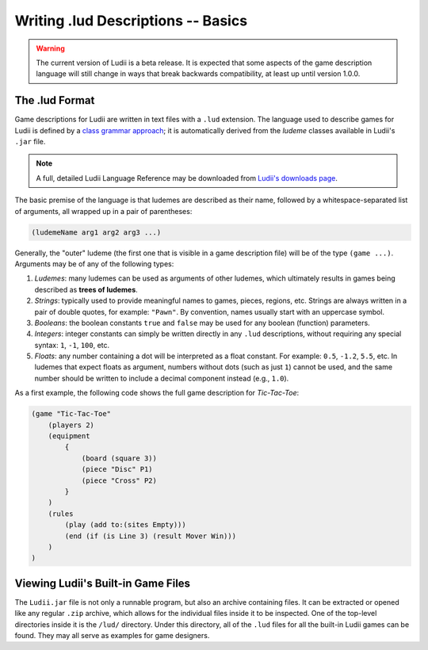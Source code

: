 Writing .lud Descriptions -- Basics
===================================

.. warning::
   The current version of Ludii is a beta release. It is expected that some aspects of
   the game description language will still change in ways that break backwards compatibility,
   at least up until version 1.0.0.
   
The .lud Format
---------------

Game descriptions for Ludii are written in text files with a ``.lud`` extension. 
The language used to describe games for Ludii is defined by a `class grammar approach <https://link.springer.com/chapter/10.1007/978-3-319-50935-8_16>`_; 
it is automatically derived from the *ludeme* classes available in Ludii's ``.jar`` file.

.. note:: 
   A full, detailed Ludii Language Reference may be downloaded from `Ludii's downloads page <https://ludii.games/downloads/LudiiLanguageReference.pdf>`_.
   
The basic premise of the language is that ludemes are described as their name, 
followed by a whitespace-separated list of arguments, all wrapped up in a pair of parentheses:

.. code::

   (ludemeName arg1 arg2 arg3 ...)
   
Generally, the "outer" ludeme (the first one that is visible in a game description file)
will be of the type ``(game ...)``. Arguments may be of any of the following types:

1. *Ludemes*: many ludemes can be used as arguments of other ludemes, which ultimately results in games
   being described as **trees of ludemes**.
2. *Strings*: typically used to provide meaningful names to games, pieces, regions, etc.
   Strings are always written in a pair of double quotes, for example: ``"Pawn"``. By convention,
   names usually start with an uppercase symbol.
3. *Booleans*: the boolean constants ``true`` and ``false`` may be used for any boolean
   (function) parameters.
4. *Integers*: integer constants can simply be written directly in any ``.lud`` descriptions,
   without requiring any special syntax: ``1``, ``-1``, ``100``, etc.
5. *Floats*: any number containing a dot will be interpreted as a float constant. 
   For example: ``0.5``, ``-1.2``, ``5.5``, etc. In ludemes that expect floats as argument,
   numbers without dots (such as just ``1``) cannot be used, and the same number should be
   written to include a decimal component instead (e.g., ``1.0``).

As a first example, the following code shows the full game description for *Tic-Tac-Toe*:

.. code::

   (game "Tic-Tac-Toe"  
       (players 2)  
       (equipment 
           { 
               (board (square 3)) 
               (piece "Disc" P1) 
               (piece "Cross" P2) 
           }
       )  
       (rules 
           (play (add to:(sites Empty)))
           (end (if (is Line 3) (result Mover Win)))
       )
   )
   
Viewing Ludii's Built-in Game Files
-----------------------------------

The ``Ludii.jar`` file is not only a runnable program, but also an archive
containing files. It can be extracted or opened like any regular ``.zip`` archive,
which allows for the individual files inside it to be inspected. One of the
top-level directories inside it is the ``/lud/`` directory. Under this directory,
all of the ``.lud`` files for all the built-in Ludii games can be found. They
may all serve as examples for game designers.
